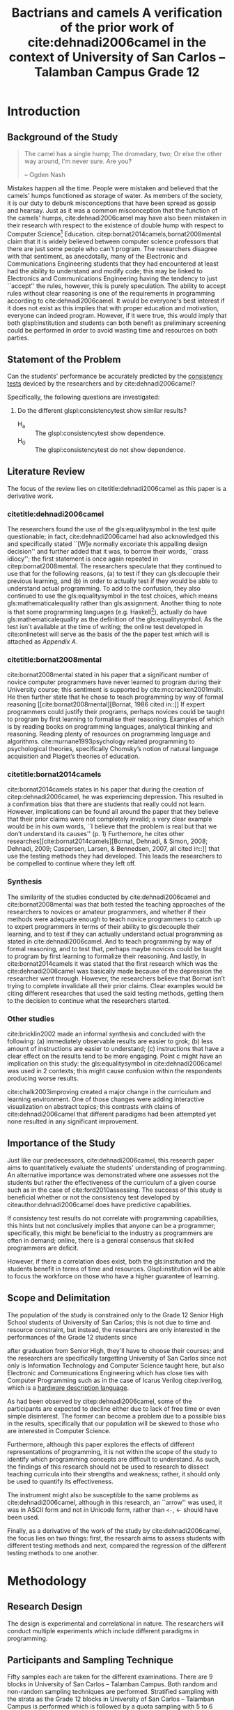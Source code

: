 # #+OPTIONS: toc:nil

#+LATEX_HEADER: \newcommand\nl{\\}
#+TITLE: Bactrians and camels
#+TITLE: A verification of the 
#+TITLE: prior work of cite:dehnadi2006camel
#+TITLE: in the context of 
#+TITLE: University of San Carlos -- Talamban Campus
#+TITLE: Grade 12

# #+TITLE: Are there bactrians or dromedaries in University of San Carlos:
# #+TITLE: Verification and meta-analysis of the supposed double hump in Computer
# #+TITLE: Science
#+EMAIL: adrianparvino@gmail.com


#+LATEX_CLASS_OPTIONS: [12pt]
#+LATEX_HEADER: \newif\ifexport
#+LATEX_HEADER: \usepackage[final]{pdfpages}
#+LATEX_HEADER: \usepackage[margin=1in]{geometry}
#+LATEX_HEADER: \usepackage[natbibapa]{apacite}
#+LATEX_HEADER: \usepackage{usebib}
#+LATEX_HEADER: \usepackage{indentfirst}
#+LATEX_HEADER: \usepackage{fancyhdr}
#+LATEX_HEADER: \usepackage{glossaries}
#+LATEX_HEADER: \usepackage{titlesec}
#+LATEX_HEADER: \usepackage{tocloft}
#+LATEX_HEADER: \usepackage{etoc}
#+LATEX_HEADER: \usepackage{verbatim}
#+LATEX_HEADER: \setglossarysection{subsection}
#+LATEX_HEADER: \makeglossaries
#+LATEX_HEADER: \bibinput{Research}

#+LATEX_HEADER: \exporttrue
#+LATEX_HEADER: \ifexport \usepackage{fontspec} \fi
#+LATEX_HEADER: \ifexport \setmainfont{Arial} \fi
#+LATEX_HEADER: \ifexport \renewcommand{\baselinestretch}{2} \fi
#+LATEX_HEADER: \ifexport \titleformat{\section}{\center \bf}{}{0in}{} \fi
#+LATEX_HEADER: \ifexport \titleformat{\subsection}{\bf}{}{0in}{} \fi
#+LATEX_HEADER: \ifexport \titleformat{\subsubsection}{\bf}{}{0.5in}{} \fi
#+LATEX_HEADER: \ifexport \setlength{\parindent}{0.5in} \fi
#+LATEX_HEADER: \ifexport \renewcommand{\cftdot}{} \fi
#+LATEX_HEADER: \cftsetindents{section}{0em}{2em}
#+LATEX_HEADER: \cftsetindents{subsection}{0.5in}{2em}
#+LATEX_HEADER: \cftsetindents{subsubsection}{1in}{2em}
#+LATEX_HEADER: \makeatletter
#+LATEX_HEADER: \renewcommand{\cftsecpresnum}{\begin{lrbox}{\@tempboxa}}
#+LATEX_HEADER: \renewcommand{\cftsecaftersnum}{\end{lrbox}}
#+LATEX_HEADER: \setlength{\cftsecnumwidth}{0pt}
#+LATEX_HEADER: \renewcommand{\cftsubsecpresnum}{\begin{lrbox}{\@tempboxa}}
#+LATEX_HEADER: \renewcommand{\cftsubsecaftersnum}{\end{lrbox}}
#+LATEX_HEADER: \setlength{\cftsubsecnumwidth}{0pt}
#+LATEX_HEADER: \renewcommand{\cftsubsubsecpresnum}{\begin{lrbox}{\@tempboxa}}
#+LATEX_HEADER: \renewcommand{\cftsubsubsecaftersnum}{\end{lrbox}}
#+LATEX_HEADER: \setlength{\cftsubsubsecnumwidth}{0pt}
#+LATEX_HEADER: \makeatother

#+LATEX_HEADER: \renewcommand\contentsname{\clearpage\begin{center} \normalfont \normalsize \bfseries Contents \end{center}}
#+LATEX_HEADER: \renewcommand\tocloftpagestyle{\thispagestyle{fancy}}

#+LATEX_HEADER: \newcommand{\citetitle}[1]{\usebibentry{#1}{title} \citep{#1}}
# Must check if it is an article or a book. Books are italicized while articles aren't.

#+LATEX_HEADER_extra: \newglossaryentry{equalitysymbol}{name={equality symbol},description={(=)}}
#+LATEX_HEADER_extra: \newglossaryentry{multimodal}{name={multimodal},description={Refers to having more than one hump(the \gls{mode})}}
#+LATEX_HEADER_extra: \newglossaryentry{bimodal}{name={bimodal},description={Refers to having exactly two humps(the \gls{mode}). A special case of \gls{multimodal}}}
#+LATEX_HEADER_extra: \newglossaryentry{normal}{name={normal},description={A curve that can be defined by its standard deviation and mean}}
#+LATEX_HEADER_extra: \newglossaryentry{consistencytest}{name={consistency test},description={A test administered to confirm if the participant has consistent answers on similar topics}}
#+LATEX_HEADER_extra: \newglossaryentry{mathematicalequality}{name={mathematical equality},description={\texttt{x = y}, means that one can substitute all \texttt{x}s in the code for \texttt{y}s and vice versa. Also known as \textit{referential equality}.\\\textit{In the study:} It contrasts with \gls{assignment}}}
#+LATEX_HEADER_extra: \newglossaryentry{assignment}{name={assignment},description={\texttt{x = y} means that \texttt{y} is \gls{evaluated}, and \texttt{x} is set to the result.\\\textit{In the study:} It is used as the paradigm by \cite{dehnadi2006camel}, and contrasts with \gls{mathematicalequality}}}
#+LATEX_HEADER_extra: \newglossaryentry{unimodal}{name={unimodal},description={Having a single hump(\gls{mode})}}
#+LATEX_HEADER_extra: \newglossaryentry{modality}{name={modality},description={The amount of \glspl{mode} in the statistics. (See \gls{multimodal} and \gls{unimodal})}}
#+LATEX_HEADER_extra: \newglossaryentry{mode}{name={mode},description={Local maxima}}
#+LATEX_HEADER_extra: \newglossaryentry{evaluated}{name={evaluated},description={Run a piece of code}}
#+LATEX_HEADER_extra: \newglossaryentry{institution}{name={institution},description={Specifically, educational institutions; e.g. universities}}

#+LATEX_HEADER: \fancypagestyle{plain}{
#+LATEX_HEADER: \fancyhf{}
#+LATEX_HEADER: \renewcommand{\headrulewidth}{0pt}
#+LATEX_HEADER: }

#+LATEX_HEADER: \fancyhf{}
#+LATEX_HEADER: \renewcommand{\headrulewidth}{0pt}
#+LATEX_HEADER: \fancyhead[R]{\thepage}

#+LATEX_HEADER: \newcommand{\sectionbreak}{\clearpage}
#+LATEX_HEADER: \input{TitlePage.tex}

# #+BEGIN_abstract
# This paper aims to verify the methodology of cite:dehnadi2006camel.
# They have made claims of the bimodality of the scores of the Computer Science course.
# This paper focuses on their use of the equality symbol(=) in their consistency tests and
# uses the arrow symbol(<-) as an experimental design.
# 37 samples were taken from Grade 12 Senior High School students of University of San Carlos: Talamban Campus.
# This paper failed to produce any significant difference between the results of the equality symbol(=) and the arrow symbol(<-).
# 
# #+END_abstract

#+LATEX_HEADER: \renewcommand{\etocaftertitlehook}{\pagestyle{empty}}
#+LATEX_HEADER: \renewcommand{\etocaftertochook}{\pagestyle {empty}}
#+latex_header_extra: \newglossaryentry{hdl}{name={hardware description language},description={A language used for the development and simulation of hardware}}
#+latex_header_extra: \newglossaryentry{decouple}{name={decouple},description={Form a new interpretation despite having already having an old contradictory information}}

#+LATEX: \clearpage
#+LATEX: \pagestyle{fancy}
# #+LATEX: \twocolumn
# #+LATEX: \ifexport\onecolumn\fi
* Introduction
** Background of the Study
#+BEGIN_quote
The camel has a single hump; The dromedary, two; Or else the other way
around, I'm never sure. Are you?

-- Ogden Nash
#+END_quote

Mistakes happen all the time. 
People were mistaken and believed that the camels' humps functioned as storage of water. 
As members of the society, it is our duty to debunk misconceptions 
that have been spread as gossip and hearsay.
Just as it was a common misconception that the function of the camels' humps,
cite:dehnadi2006camel may have also been mistaken in their research
with respect to the existence of double hump with respect to Computer Science[fn::
The researchers would just like to emphasize that Computer Science and Computer Programming are /distinct/; 
however, with exception to special cases, Computer Programming can be considered a prerequisite to Computer Science] 
Education. 
citep:bornat2014camels,bornat2008mental claim that 
it is widely believed between computer science professors that 
there are just some people who can't program.
The researchers disagree with that sentiment, as anecdotally, 
many of the Electronic and Communications Engineering students that they had encountered 
at least had the ability to understand and modify code; 
this may be linked to Electronics and Communications Engineering having the tendency to just ``accept'' the rules, 
however, this is purely speculation. 
The ability to accept rules without clear reasoning is
one of the requirements in programming according to cite:dehnadi2006camel.
It would be everyone's best interest if it does not exist as 
this implies that with proper education and motivation, 
everyone can indeed program. 
However, if it were true, this would imply that both glspl:institution and students 
can both benefit as preliminary screening could be performed 
in order to avoid wasting time and resources on both parties.

# TODO: more stuff
# Furthermore, if the statements were actually true, 

# As
# further informal proof, quite often, experienced programmers often
# complain about

# TODO: Something

** Statement of the Problem
Can the students' performance be accurately predicted by the [[glspl:consistencytest][consistency tests]] 
deviced by the researchers and by cite:dehnadi2006camel?

Specifically, the following questions are investigated:
  1. Do the different glspl:consistencytest show similar results?
     - H_a :: The glspl:consistencytest show dependence.
     - H_0 :: The glspl:consistencytest do not show dependence.

** Literature Review
The focus of the review lies on citetitle:dehnadi2006camel as this
paper is a derivative work.
*** citetitle:dehnadi2006camel
The researchers found the use of the gls:equalitysymbol in the test quite questionable; 
in fact, cite:dehnadi2006camel had also acknowledged this and specifically stated 
``[W]e normally excoriate this appalling design decision'' 
and further added that it was, to borrow their words, ``crass idiocy'';
the first statement is once again repeated in citep:bornat2008mental. 
The researchers speculate that they continued to use that for the following reasons, 
(a) to test if they can gls:decouple their previous learning, and
(b) in order to actually test if they would be able to understand actual programming. 
To add to the confusion, they also continued to use the gls:equalitysymbol in the test choices,
which means gls:mathematicalequality rather than gls:assignment.
Another thing to note is that some programming languages 
(e.g. Haskell[fn::However, the bound variable still remains to be declared at the left-hand-side.]), 
actually do have gls:mathematicalequality as the definition of the gls:equalitysymbol. 
As the test isn't available at the time of writing; 
the online test developed in cite:onlinetest will serve as the basis of the the paper test which will is attached as [[Appendix A][Appendix A]].

# Aside from simple graphical analysis, there has been no mention of a
# bimodality test.

*** citetitle:bornat2008mental
cite:bornat2008mental stated in his paper that 
a significant number of novice computer programmers have never learned to program during their University course;
this sentiment is supported by cite:mccracken2001multi. 
He then further state that he chose to teach programming by way of formal reasoning [[cite:bornat2008mental][Bornat, 1986 cited in::]]
If expert programmers could justify their programs, 
perhaps novices could be taught to program by first learning to formalise their reasoning. 
Examples of which is by reading books on programming languages, analytical thinking and reasoning. 
Reading plenty of resources on programming language and algorithms. 
cite:murnane1993psychology related programming to psychological theories, 
specifically Chomsky’s notion of natural language acquisition and Piaget’s theories of education.

*** citetitle:bornat2014camels
cite:bornat2014camels states in his paper that during the creation of
citep:dehnadi2006camel, he was experiencing depression. This resulted
in a confirmation bias that there are students that really could not
learn. However, implications can be found all around the paper that
they believe that their prior claims were not completely invalid; 
a very clear example would be in his own words, 
``I believe that the problem is real but that we don’t understand its causes'' (p. 1)
Furthemore, he cites other researches[[cite:bornat2014camels][Bornat, Dehnadi, & Simon, 2008;
Dehnadi, 2009; Caspersen, Larsen, & Bennedsen, 2007, all cited in::]]
that use the testing methods they had developed. 
This leads the researchers to be compelled to continue where they left off.

*** Synthesis
The similarity of the studies conducted by cite:dehnadi2006camel and
cite:bornat2008mental was that both tested the teaching approaches of
the researchers to novices or amateur programmers, and whether if
their methods were adequate enough to teach novice programmers to
catch up to expert programmers in terms of their ability to gls:decouple
their learning, and to test if they can actually understand actual
programming as stated in cite:dehnadi2006camel. And to teach
programming by way of formal reasoning, and to test that, perhaps
maybe novices could be taught to program by first learning to
formalize their reasoning. And lastly, in cite:bornat2014camels it was
stated that the first research which was the cite:dehnadi2006camel was
basically made because of the depression the researcher went
through. However, the researchers believe that Bornat isn’t trying to
complete invalidate all their prior claims. Clear examples would be
citing different researches that used the said testing methods,
getting them to the decision to continue what the researchers started.

*** Other studies
cite:bricklin2002 made an informal synthesis and concluded with the following: 
(a) immediately observable results are easier to grok; 
(b) less amount of instructions are easier to understand; 
(c) instructions that have a clear effect on the results tend to be more engaging.
Point c might have an implication on this study: 
the gls:equalitysymbol in cite:dehnadi2006camel was used in 2 contexts;
this might cause confusion within the respondents producing worse results.

cite:chalk2003improving created a major change in the curriculum and learning environment.
One of those changes were adding interactive visualization on abstract topics;
this contrasts with claims of cite:dehnadi2006camel that different paradigms had been attempted yet 
none resulted in any significant improvement.

** Importance of the Study
Just like our predecessors, cite:dehnadi2006camel, 
this research paper aims to quantitatively evaluate the students' understanding of programming. 
An alternative importance was demonstrated where 
one assesses not the students but rather the effectiveness of the curriculum of a given course
such as in the case of cite:ford2010assessing.
The success of this study is beneficial whether or not 
the consistency test developed by citeauthor:dehnadi2006camel does have predictive capabilities.

If consistency test results do not correlate with programming capabilities,
this hints but not conclusively implies that anyone can be a programmer; specifically, 
this might be beneficial to the industry as programmers are often in demand;
online, there is a general consensus that skilled programmers are deficit.

However, if there a correlation does exist, 
both the gls:institution and the students benefit in terms of time and resources.
Glspl:institution will be able to focus the workforce on those who have a higher guarantee of learning.

# As our world tends to get deeper into technology, knowledge of
# computers start to become indispensible. Even way back in 1990s,
# Computer Programming is present in Electronic and Communications
# Engineering.

** Scope and Delimitation
The population of the study is constrained only to the Grade 12 Senior High School students of University of San Carlos; 
this is not due to time and resource constraint, but instead, 
the researchers are only interested in the performances of the Grade 12 students since
# TODO: fix
after graduation from Senior High, they'll have to choose their courses; and
the researchers are specifically targetting University of San Carlos since 
not only is Information Technology and Computer Science taught here,
but also Electronic and Communications Engineering 
which has close ties with Computer Programming
such as in the case of Icarus Verilog citep:iverilog, 
which is a [[gls:hdl][hardware description language]].

As had been observed by citep:dehnadi2006camel, 
some of the participants are expected to
decline either due to lack of free time or even simple disinterest.
The former can become a problem due to a possible bias in the results,
specifically that our population will be skewed to those who are
interested in Computer Science.

Furthermore, although this paper explores the effects of different representations of programming, 
it is not within the scope of the study to identify which programming concepts are difficult to understand. 
As such, the findings of this research should not be used to research to 
dissect teaching curricula into their strengths and weakness; rather, 
it should only be used to quantify its effectiveness.

The instrument might also be susceptible to the same problems as cite:dehnadi2006camel,
although in this research, an ``arrow'' was used, 
it was in ASCII form and not in Unicode form,
rather than ~<-~, ← should have been used.

Finally, as a derivative of the work of the study by cite:dehnadi2006camel, 
the focus lies on two things: 
first, the research aims to assess students with different testing methods and 
next, compared the regression of the different testing methods to one another.
# the resulting [[gls:modality][modality]] of the tests administered
# and most importantly, to see if the different testing methods result
# in an offset.


# ** Structure of the study
# The paper is split into two parts. The first part contains a
# meta-analysis that is centered on citep:dehnadi2006camel, and two
# papers that are loose follow-ups: cite:bornat2008mental and
# citep:bornat2014camels. The second part of the study will contain
# analyses on different methodologies that are derived from the aptitude
# tests conducted by cite:dehnadi2006camel. This should be able to
# achieve two things: perform a meta-analysis on citep:dehnadi2006camel
# to verify the modality of the Computer Science curve, and confirm if
# the results are replicable in University of San Carlos: Talamban
# Campus.

# In the second chapter, we will review the results in
# cite:dehnadi2006camel. In particular, we will perform a synthesis with
# two follow-up papers, citep:bornat2008mental and
# citep:bornat2014camels. In the third chapter, we will describe the
# methodology and how it relates to the synthesis of our literature
# review. In the fourth chapter, the results will be announced. In the
# final chapter, we will form a conclusion. The appendices contain the
# data collected from the surveys along with the paper and electronic
# survey.
#+LATEX: \printglossaries

* Methodology
** Research Design
The design is experimental and correlational in nature.  
The researchers will conduct multiple experiments which include different paradigms in programming. 
# Afterwards, the participants of the paper survey will once again be sampled from in order to conduct the electronic survey. 
# The paper survey only assesses the underlying model of programming while 
# the electronic survey is done in order to actually assess one's capabilities in proramming.

** Participants and Sampling Technique
Fifty samples each are taken for the different examinations. 
There are 9 blocks in University of San Carlos -- Talamban Campus.
Both random and non-random sampling techniques are performed. 
Stratified sampling with the strata as the Grade 12 blocks in University of San Carlos -- Talamban Campus is performed
which is followed by a quota sampling with 5 to 6 students per block.
# The respondents of the consistency test are then stratified according to the results
# and a second pass of stratified sampling is performed.

# The researchers will analyze the results of those
# that are (a) in the first years in Computer Science, in the successive
# years, (b) in Computer Science, or (c) in a different course and/or no
# interest in Computer Science. There will be two passes of stratified
# sampling. The first pass is done on the whole population of students
# from University of San Carlos, while the second pass is done only on
# the participants of the participants of the paper survey. The
# population of the electronic task is the participants of the first
# task.

** Research Instrument
A paper survey is conducted; 
the contents of the paper survey is attached as Appendices [[Appendix A][A]] and [[Appendix B][B]].

** Data Gathering Procedure
The researchers will distribute the paper survey to each classroom that is included in the population. 

** Data Analysis
# TODO: add contingency table to gls
The Fisher's exact test of independence is performed to verify that 
the equality symbol (=) model and the arrow symbol (<-) show
different models due to the treatment of the removal of
type annotations and the replacement of the equality symbol with the arrow symbol.



# * Meta-analysis

# * Results

# * Conclusion


* Results and Discussion
#+label: Results
#+caption: Results
|---------------------+------------+--------------+-------+-------|
|---------------------+------------+--------------+-------+-------|
|                     | Consistent | Inconsistent | Blank | Total |
|---------------------+------------+--------------+-------+-------|
| Equality symbol (=) |          2 |           15 |    14 |    31 |
| Arrow symbol (<-)   |          2 |           12 |    14 |    28 |
| Total               |          4 |           27 |    28 |    59 |
|---------------------+------------+--------------+-------+-------|
|---------------------+------------+--------------+-------+-------|
Although 101 consistency tests were sent out, only 37 were returned, and furthermore,
6 of the papers were returned as blank;
the same phenomenon was also observed in cite:dehnadi2006camel, where
people decline to participate due to not perceiving the value of partaking in the exam.
The low sample size might result in faulty statistics therefore
the results of this study are far from definitive. 
The alpha value of the subsequent statements are to be taken as 0.05.

Treating the data with Fisher's exact test of independence shows that 
the independence between equality symbol (=) and the arrow symbol (<-) have a p-value of 0.9185,
thus, failing to reject the null hypothesis which implies that
the study cannot claim that the the arrow symbol shows a different distribution than the equality symbol.

Taking only those who were interested in answering the exams;
the blank group is removed and 
once again the data is treated with Fisher's exact test of independence; the p-value gives an even higher value of 1.
With the same limitation, another assumption is added -- the arrow symbol is more comprehensive;
a one-tailed Fisher's test of independence is attempted,
testing that the true odds ratio is less than 1 gives a p-value of 0.6218,
however, it still remains to be higher than our alpha value of 0.05.

All the treatment that had been performed points to being unable to reject the null hypothesis.

Furthermore, the data also shows a concentration on the inconsistent group. 
This is most likely related to the lack of instructions;
however, that's just following as per the methodology of cite:dehnadi2006camel.

* Conclusion and Recommendations

** Conclusion
Testing for a two-tailed independence shows an insignificant p-value;
the same is observed when testing only for filled returns.
And finally, even testing for one-tailed independence results in an insignificant p-value.
The null hypothesis therefore isn't rejected, and
this paper does not prove that their methodology is flawed.

# The claims by cite:dehnadi2006camel that different paradigms are ineffictive for education has not been disproven by this research because
# despite using a more comprehensible symbol, the distribution remains the same.

** Recommendations
The sample size in this study was greatly reduced due to external factors. 
A more rigorous data collection is thus adviced, amongst other things.

Furthermore, following the footsteps of cite:dehnadi2006camel, 
a second test should have been administered in order to 
verify their claims of bimodality.

However, against the instructions of cite:dehnadi2006camel,
the researchers suggest giving in-depth instructions on the operational semantics of the symbols as
the researchers conjecture that this would result in a more even statistics between consistent and inconsistent groups.

#+LATEX: \raggedright
#+LATEX: \clearpage
#+LATEX: \addcontentsline{toc}{section}{References}
bibliography:Research.bib
bibliographystyle:apacite

* Appendices
** Appendix A
#+LATEX: \includepdf[pages=-,pagecommand={},width=\textwidth]{exam.pdf}

** Appendix B
#+LATEX: \includepdf[pages=-,pagecommand={},width=\textwidth]{exam2.pdf}

# Local Variables:
# mode: org
# org-latex-pdf-process: ("xelatex -interaction nonstopmode -output-directory %o %f" "bibtex %b"  "makeglossaries %b" "xelatex -interaction nonstopmode -output-directory %o %f" "xelatex -interaction nonstopmode -output-directory %o %f")
# org-latex-caption-above: nil
# DISABLED: org-latex-pdf-process: ("pdflatex -interaction nonstopmode -output-directory %o %f" "bibtex %b" "makeglossaries %b" "pdflatex -interaction nonstopmode -output-directory %o %f" "pdflatex -interaction nonstopmode -output-directory %o %f")
# End:
